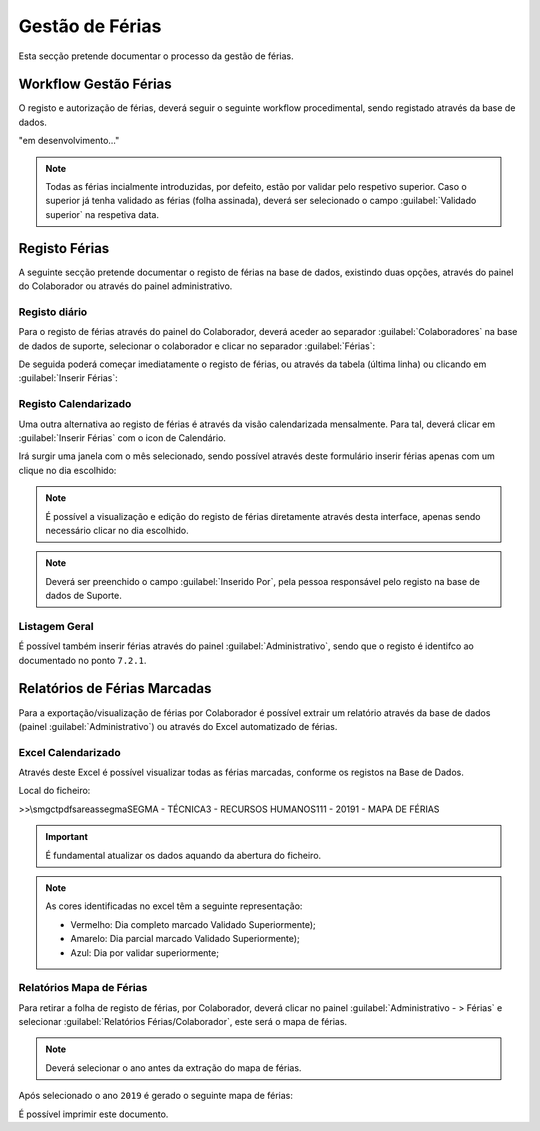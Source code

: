 *********************
Gestão de Férias
*********************

Esta secção pretende documentar o processo da gestão de férias. 

Workflow Gestão Férias
================================

O registo e autorização de férias, deverá seguir o seguinte workflow procedimental, sendo registado através da base de dados.

"em desenvolvimento..."	

.. Note:: Todas as férias incialmente introduzidas, por defeito, estão por validar pelo respetivo superior. 
			Caso o superior já tenha validado as férias (folha assinada), deverá ser selecionado o campo :guilabel:`Validado superior` na respetiva data. 
	
Registo Férias
================================

A seguinte secção pretende documentar o registo de férias na base de dados, existindo duas opções, através do painel do Colaborador ou através do painel administrativo. 

Registo diário
---------------------------

Para o registo de férias através do painel do Colaborador, deverá aceder ao separador :guilabel:`Colaboradores` na base de dados de suporte, selecionar o colaborador e clicar no separador :guilabel:`Férias`:

.. image:: img/selectColab.PNG

De seguida poderá começar imediatamente o registo de férias, ou através da tabela (última linha) ou clicando em :guilabel:`Inserir Férias`:

.. image:: img/formColabFerias.PNG

Registo Calendarizado
---------------------------

Uma outra alternativa ao registo de férias é através da visão calendarizada mensalmente. Para tal, deverá clicar em :guilabel:`Inserir Férias` com o icon de Calendário.

.. image:: img/formColabFeriasCalend.PNG

Irá surgir uma janela com o mês selecionado, sendo possível através deste formulário inserir férias apenas com um clique no dia escolhido:

.. image:: img/formColabFeriasCalend2.PNG
		
.. Note:: É possível a visualização e edição do registo de férias diretamente através desta interface, apenas sendo necessário clicar no dia escolhido. 

.. Note:: Deverá ser preenchido o campo :guilabel:`Inserido Por`, pela pessoa responsável pelo registo na base de dados de Suporte.
		
Listagem Geral
---------------------------

É possível também inserir férias através do painel :guilabel:`Administrativo`, sendo que o registo é identifco ao documentado no ponto  ``7.2.1``.

.. image:: img/frmAdminFerias.PNG

Relatórios de Férias Marcadas
================================

Para a exportação/visualização de férias por Colaborador é possível extrair um relatório através da base de dados (painel :guilabel:`Administrativo`) ou através do Excel automatizado de férias.

Excel Calendarizado
----------------------------------

Através deste Excel é possível visualizar todas as férias marcadas, conforme os registos na Base de Dados. 

.. image:: img/excelFerias.PNG

Local do ficheiro:

>>\\smgctpdfs\areas\segma\SEGMA - TÉCNICA\3 - RECURSOS HUMANOS\111 - 2019\1 - MAPA DE FÉRIAS

.. Important:: É fundamental atualizar os dados aquando da abertura do ficheiro. 

.. Note:: As cores identificadas no excel têm a seguinte representação: 
	
	- Vermelho: Dia completo marcado Validado Superiormente);
	
	- Amarelo: Dia parcial marcado Validado Superiormente);
	
	- Azul: Dia por validar superiormente;

Relatórios Mapa de Férias
----------------------------------

Para retirar a folha de registo de férias, por Colaborador, deverá clicar no  painel :guilabel:`Administrativo - > Férias` e selecionar :guilabel:`Relatórios Férias/Colaborador`, este será o mapa de férias. 

.. image:: img/frmAdminFeriasMapa.PNG

.. Note:: Deverá selecionar o ano antes da extração do mapa de férias. 

Após selecionado o ano ``2019`` é gerado o seguinte mapa de férias: 

.. image:: img/frmAdminFeriasMapaF.PNG

É possível imprimir este documento. 